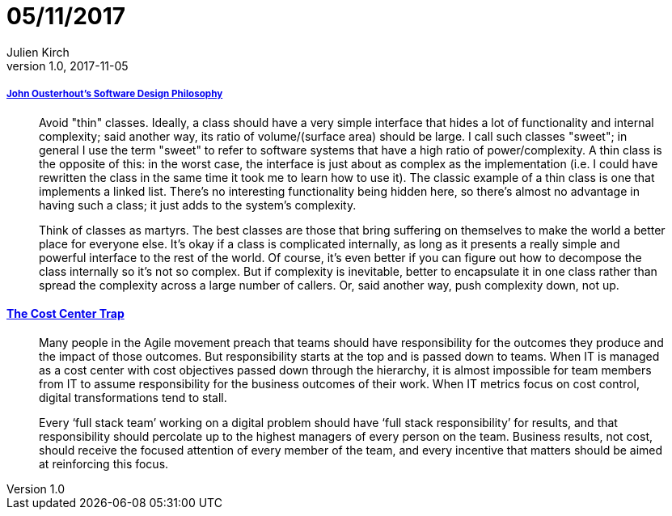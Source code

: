 = 05/11/2017
Julien Kirch
v1.0, 2017-11-05
:article_lang: en

===== link:https://ramcloud.atlassian.net/wiki/spaces/RAM/pages/6848550/Software+Design+Philosophy[John Ousterhout's Software Design Philosophy]

[quote]
____
Avoid "thin" classes. Ideally, a class should have a very simple interface that hides a lot of functionality and internal complexity; said another way, its ratio of volume/(surface area) should be large. I call such classes "sweet"; in general I use the term "sweet" to refer to software systems that have a high ratio of power/complexity. A thin class is the opposite of this: in the worst case, the interface is just about as complex as the implementation (i.e. I could have rewritten the class in the same time it took me to learn how to use it). The classic example of a thin class is one that implements a linked list. There's no interesting functionality being hidden here, so there's almost no advantage in having such a class; it just adds to the system's complexity.
____


[quote]
____
Think of classes as martyrs. The best classes are those that bring suffering on themselves to make the world a better place for everyone else. It's okay if a class is complicated internally, as long as it presents a really simple and powerful interface to the rest of the world. Of course, it's even better if you can figure out how to decompose the class internally so it's not so complex. But if complexity is inevitable, better to encapsulate it in one class rather than spread the complexity across a large number of callers. Or, said another way, push complexity down, not up.
____

==== link:http://www.leanessays.com/2017/11/the-cost-center-trap.html[The Cost Center Trap]

[quote]
____
Many people in the Agile movement preach that teams should have responsibility for the outcomes they produce and the impact of those outcomes. But responsibility starts at the top and is passed down to teams. When IT is managed as a cost center with cost objectives passed down through the hierarchy, it is almost impossible for team members from IT to assume responsibility for the business outcomes of their work. When IT metrics focus on cost control, digital transformations tend to stall.

Every ‘full stack team’ working on a digital problem should have ‘full stack responsibility’ for results, and that responsibility should percolate up to the highest managers of every person on the team.  Business results, not cost, should receive the focused attention of every member of the team, and every incentive that matters should be aimed at reinforcing this focus.
____
